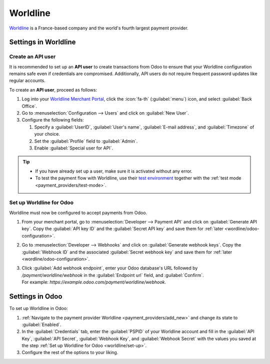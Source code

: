 =========
Worldline
=========

`Worldline <https://worldline.com/>`_ is a France-based company and the world's fourth largest
payment provider.

Settings in Worldline
=====================

.. _worldline/API-user:

Create an API user
------------------

It is recommended to set up an **API user** to create transactions from Odoo to ensure that your
Worldline configuration remains safe even if credentials are compromised. Additionally, API users do
not require frequent password updates like regular accounts.

To create an **API user**, proceed as follows:

#. Log into your `Worldline Merchant Portal <https://merchant-portal.worldline-solutions.com/>`_,
   click the :icon:`fa-th` (:guilabel:`menu`) icon, and select :guilabel:`Back Office`.
#. Go to :menuselection:`Configuration --> Users` and click on :guilabel:`New User`.
#. Configure the following fields:

   #. Specify a :guilabel:`UserID`, :guilabel:`User's name`, :guilabel:`E-mail address`, and
      :guilabel:`Timezone` of your choice.
   #. Set the :guilabel:`Profile` field to :guilabel:`Admin`.
   #. Enable :guilabel:`Special user for API`.

.. tip::
   - If you have already set up a user, make sure it is activated without any error.
   - To test the payment flow with Worldline, use their `test environment
     <https://merchant-portal.preprod.worldline-solutions.com/>`_ together with the :ref:`test mode
     <payment_providers/test-mode>`.

.. _worldline/set-up:

Set up Worldline for Odoo
-------------------------

Worldline must now be configured to accept payments from Odoo.

#. From your merchant portal, go to :menuselection:`Developer --> Payment API` and click on
   :guilabel:`Generate API key`. Copy the :guilabel:`API key ID` and the :guilabel:`Secret API key`
   and save them for :ref:`later <wordline/odoo-configuration>`.
#. Go to :menuselection:`Developer --> Webhooks` and click on :guilabel:`Generate webhook keys`.
   Copy the :guilabel:`Webhook ID` and the associated :guilabel:`Secret webhook key` and
   save them for :ref:`later <wordline/odoo-configuration>`.
#. | Click :guilabel:`Add webhook endpoint`, enter your Odoo database's URL followed by
     `/payment/worldline/webhook` in the :guilabel:`Endpoint url` field, and :guilabel:`Confirm`.
   | For example: `https://example.odoo.com/payment/worldline/webhook`.

.. _wordline/odoo-configuration:

Settings in Odoo
================

To set up Worldline in Odoo:

#. :ref:`Navigate to the payment provider Worldline <payment_providers/add_new>` and change its
   state to :guilabel:`Enabled`.
#. In the :guilabel:`Credentials` tab, enter the :guilabel:`PSPID` of your Worldline account and
   fill in the :guilabel:`API Key`, :guilabel:`API Secret`, :guilabel:`Webhook Key`, and
   :guilabel:`Webhook Secret` with the values you saved at the step :ref:`Set up Worldline for
   Odoo <worldline/set-up>`.
#. Configure the rest of the options to your liking.

.. seealso::
   :doc:`../payment_providers`
